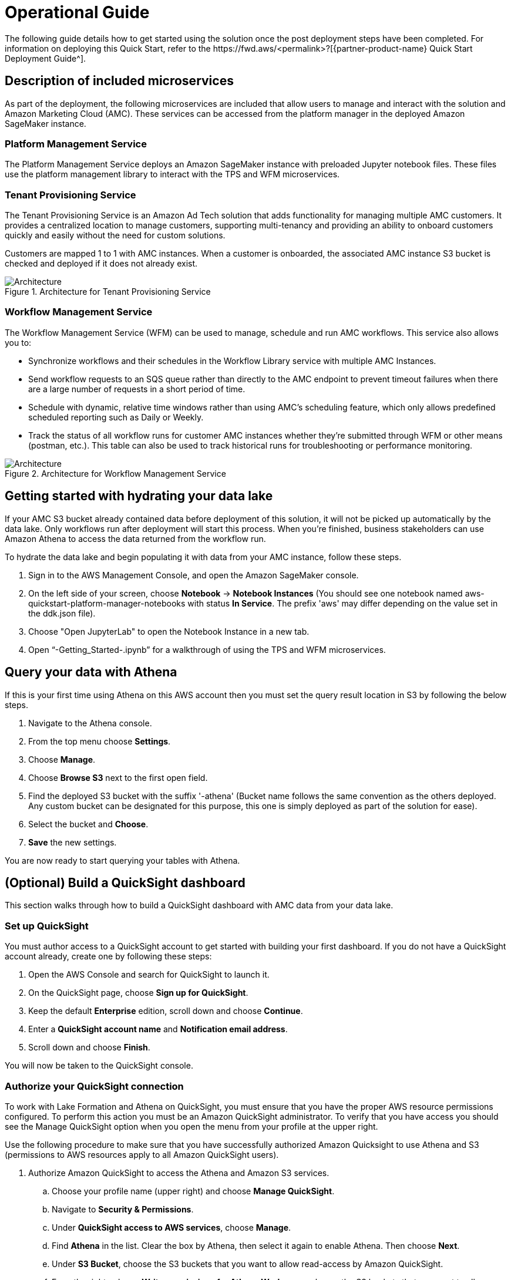 = Operational Guide
The following guide details how to get started using the solution once the post deployment steps have been completed. For information on deploying this Quick Start, refer to the https://fwd.aws/<permalink>?[{partner-product-name} Quick Start Deployment Guide^].

== Description of included microservices
As part of the deployment, the following microservices are included that allow users to manage and interact with the solution and Amazon Marketing Cloud (AMC). These services can be accessed from the platform manager in the deployed Amazon SageMaker instance.

=== Platform Management Service
The Platform Management Service deploys an Amazon SageMaker instance with preloaded Jupyter notebook files. These files use the platform management library to interact with the TPS and WFM microservices. 

=== Tenant Provisioning Service
The Tenant Provisioning Service is an Amazon Ad Tech solution that adds functionality for managing multiple AMC customers. It provides a centralized location to manage customers, supporting multi-tenancy and providing an ability to onboard customers quickly and easily without the need for custom solutions.

Customers are mapped 1 to 1 with AMC instances. When a customer is onboarded, the associated AMC instance S3 bucket is checked and deployed if it does not already exist.

[#architecture2]
.Architecture for Tenant Provisioning Service
image::../docs/operational_guide/images/AMC-Quickstart-TPS-Architecture.png[Architecture]
												
=== Workflow Management Service
The Workflow Management Service (WFM) can be used to manage, schedule and run AMC workflows. This service also allows you to:

** Synchronize workflows and their schedules in the Workflow Library service with multiple AMC Instances.

** Send workflow requests to an SQS queue rather than directly to the AMC endpoint to prevent timeout failures when there are a large number of requests in a short period of time.

** Schedule with dynamic, relative time windows rather than using AMC’s scheduling feature, which only allows predefined scheduled reporting such as Daily or Weekly. 

** Track the status of all workflow runs for customer AMC instances whether they’re submitted through WFM or other means (postman, etc.). This table can also be used to track historical runs for troubleshooting or performance monitoring.

[#architecture3]
.Architecture for Workflow Management Service
image::../docs/operational_guide/images/AMC-Quickstart-WFM-Architecture.png[Architecture]

== Getting started with hydrating your data lake
If your AMC S3 bucket already contained data before deployment of this solution, it will not be picked up automatically by the data lake. Only workflows run after deployment will start this process. When you’re finished, business stakeholders can use Amazon Athena to access the data returned from the workflow run.

To hydrate the data lake and begin populating it with data from your AMC instance, follow these steps.

1. Sign in to the AWS Management Console, and open the Amazon SageMaker console.

2. On the left side of your screen, choose *Notebook* -> *Notebook Instances* (You should see one notebook named aws-quickstart-platform-manager-notebooks with status *In Service*. The prefix 'aws' may differ depending on the value set in the ddk.json file).

3. Choose "Open JupyterLab" to open the Notebook Instance in a new tab.

4. Open “-Getting_Started-.ipynb” for a walkthrough of using the TPS and WFM microservices.

== Query your data with Athena
If this is your first time using Athena on this AWS account then you must set the query result location in S3 by following the below steps.

1. Navigate to the Athena console.
2. From the top menu choose *Settings*.
3. Choose *Manage*.
4. Choose *Browse S3* next to the first open field.
5. Find the deployed S3 bucket with the suffix '-athena' (Bucket name follows the same convention as the others deployed. Any custom bucket can be designated for this purpose, this one is simply deployed as part of the solution for ease).
6. Select the bucket and *Choose*.
7. *Save* the new settings.

You are now ready to start querying your tables with Athena.

== (Optional) Build a QuickSight dashboard
This section walks through how to build a QuickSight dashboard with AMC data from your data lake. 

=== Set up QuickSight
You must author access to a QuickSight account to get started with building your first dashboard. If you do not have a QuickSight account already, create one by following these steps:

1. Open the AWS Console and search for QuickSight to launch it.
2. On the QuickSight page, choose *Sign up for QuickSight*.
3. Keep the default *Enterprise* edition, scroll down and choose *Continue*.
4. Enter a *QuickSight account name* and *Notification email address*.
5. Scroll down and choose *Finish*.

You will now be taken to the QuickSight console.

=== Authorize your QuickSight connection
To work with Lake Formation and Athena on QuickSight, you must ensure that you have the proper AWS resource permissions configured. To perform this action you must be an Amazon QuickSight administrator. To verify that you have access you should see the Manage QuickSight option when you open the menu from your profile at the upper right.

Use the following procedure to make sure that you have successfully authorized Amazon Quicksight to use Athena and S3 (permissions to AWS resources apply to all Amazon QuickSight users).

. Authorize Amazon QuickSight to access the Athena and Amazon S3 services.
.. Choose your profile name (upper right) and choose *Manage QuickSight*.
.. Navigate to *Security & Permissions*.
.. Under *QuickSight access to AWS services*, choose *Manage*.
.. Find *Athena* in the list. Clear the box by Athena, then select it again to enable Athena. Then choose *Next*.
.. Under *S3 Bucket*, choose the S3 buckets that you want to allow read-access by Amazon QuickSight. 
.. From the right column, *Write permissions for Athena Workgroup*, choose the S3 buckets that you want to allow query result write-access to. 
.. Choose *Finish* to confirm your selection.
.. Choose *Save* to update your new settings for Amazon QuickSight access to AWS services.
. Authorize Amazon QuickSight to access Lake Formation database and tables
.. Collect the Amazon Resource Names (ARNs) of the QuickSight users and groups that need to access the data in Lake Formation. These users should be QuickSight authors or administrators.
... Use the AWS CLI to find user ARNs or construct the ARNs manually below.
... To construct manually, replace *REGION_NAME*, *ACCOUNT_ID*, and *QUICKSIGHT_USERNAME* from the following string: `arn:aws:quicksight:<REGION_NAME>:<ACCOUNT_ID>:user/default/<QUICKSIGHT_USERNAME>`
... To collect user ARNS programmatically with the AWS CLI, run the following list-users command in your terminal (Linux or Mac) or at your command prompt (Windows): `aws quicksight list-users --aws-account-id 111122223333 --namespace default --region us-east-1`
.. Sign in to the AWS Console and open the AWS Lake Formation console as the data lake administrator. A data lake administrator can grant any principal (IAM, QuickSight, or Active Directory) permissions to Data Catalog resources (databases and tables) or data lake locations in Amazon S3.
.. Choose *Databases*.
.. Select the circle next to the database you want to grant access to your QuickSight user.
.. From the *Actions* drop-down menu, choose *Grant*
.. Select *SAML users and groups* and enter the QuickSight user ARN
.. Choose *Named data catalog resources*.
.. Under *Tables*, open the drop-down menu and select *All tables* or selectively choose individual tables to permit access.
.. For *Table permissions*, choose *Select* and *Describe*.
.. Choose *Grant*
.. Repeat the preceding steps to grant multiple database permissions to your QuickSight user ARN or other users and groups. 

=== Create Dataset in QuickSight
After setting the above permissions you are now able to create custom datasets in QuickSight using Athena. This section details that process from the QuickSight console.

. Choose *Datasets* from the navigation pane at the left, then choose *New dataset*.
. Create a new Athena connection profile:
.. In the *FROM NEW DATA SOURCES* section, choose the *Athena* data source card.
.. For *Data source name*, enter a descriptive name.
.. For *Athena Workgroup*, choose your workgroup.
.. Choose *Validate connection* to test the connection.
.. Choose *Create data source*
. On the *Choose your table* screen:
.. Under *Catalog*, choose *AwsDataCatalog*
.. Choose one of the following:
... Select the database and table manually from the dropdown.
... Pull data in with a SQL query by choosing *Use custom SQL*.
.. Choose *Select* (or *Confirm Query* depending on the option chosen above).
.. Choose *Visualize* and get started creating your dashboard.

Once you have created your custom dashboard you can publish and share it.

For more information on using QuickSight features check out: https://docs.aws.amazon.com/quicksight/latest/user/welcome.html.

== Delete deployed resources when finished
When you're finished with the architecture deployed by this solution, delete the resources from your AWS account so that you're no longer charged for them. These resources include S3 buckets, AWS CloudFormation stacks, DDK bootstrap, CodeCommit repos, AWS Key Management Service (AWS KMS) keys, Lambda layers, and Amazon Simple Queue Service (Amazon SQS) queues and rules. To delete all these resources, follow these steps.

. Look into `Makefile`.
+
```
$ cd quickstart-amazon-marketing-cloud
$ cat MakeFile
```

. Verify that the following functions are passing the correct stack names.

* The `delete_repositories` function is passing `-d <AMC_REPO_NAME>` (default: `ddk-amc-quickstart`).
+
* The `delete_bootstrap` function is passing `--stack-name <BOOTSTRAP_STACK_NAME>` (default: `DdkDevBootstrap`).

. Enter the following command:
+
```
$ make delete_all
```

Some CloudWatch general log groups may remain in your account with logs specific to {partner-product-name} solution resources. Examples:

* `/aws/sagemaker/NotebookInstances`
* `/aws-glue/jobs/error`
* `/aws-glue/jobs/output`